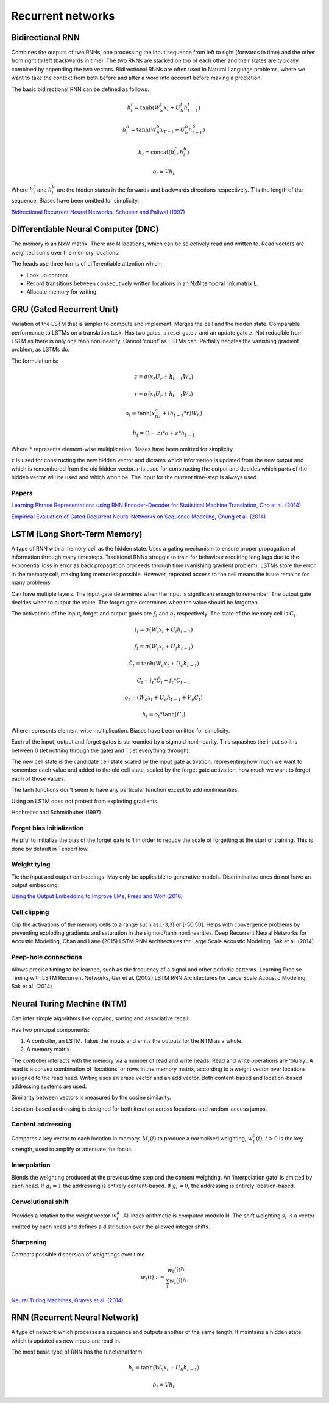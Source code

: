 Recurrent networks
""""""""""""""""""""

Bidirectional RNN
---------------------
Combines the outputs of two RNNs, one processing the input sequence from left to right (forwards in time) and the other from right to left (backwards in time). The two RNNs are stacked on top of each other and their states are typically combined by appending the two vectors. Bidirectional RNNs are often used in Natural Language problems, where we want to take the context from both before and after a word into account before making a prediction.

The basic bidirectional RNN can be defined as follows:

.. math::

  h^f_t = \tanh(W^f_h x_t + U^f_h h^f_{t-1})
  
  h^b_t = \tanh(W^b_h x_{T-t} + U^b_h h^b_{t-1})
  
  h_t = \text{concat}(h^f_t,h^b_t)
  
  o_t = V h_t
  
Where :math:`h^f_t` and :math:`h^b_t` are the hidden states in the forwards and backwards directions respectively. :math:`T` is the length of the sequence. Biases have been omitted for simplicity.

`Bidirectional Recurrent Neural Networks, Schuster and Paliwal (1997) <https://ai.intel.com/wp-content/uploads/sites/53/2017/06/BRNN.pdf>`_

Differentiable Neural Computer (DNC)
-------------------------------------------
The memory is an NxW matrix. There are N locations, which can be selectively read and written to.
Read vectors are weighted sums over the memory locations.

The heads use three forms of differentiable attention which:

* Look up content.
* Record transitions between consecutively written locations in an NxN temporal link matrix L.
* Allocate memory for writing.


GRU (Gated Recurrent Unit)
-------------------------------
Variation of the LSTM that is simpler to compute and implement.
Merges the cell and the hidden state.
Comparable performance to LSTMs on a translation task. Has two gates, a reset gate :math:`r` and an update gate :math:`z`. Not reducible from LSTM as there is only one tanh nonlinearity.
Cannot ‘count’ as LSTMs can.
Partially negates the vanishing gradient problem, as LSTMs do.

The formulation is:

.. math::

    z = \sigma(x_t U_z + h_{t-1} W_z)

    r=\sigma(x_t U_r + h_{t-1} W_r)

    o_t = \tanh(x_tU_o + (h_{t-1}*r)W_h)

    h_t = (1-z)*o + z*h_{t-1}


Where * represents element-wise multiplication. Biases have been omitted for simplicity.

:math:`z` is used for constructing the new hidden vector and dictates which information is updated from the new output and which is remembered from the old hidden vector.
:math:`r` is used for constructing the output and decides which parts of the hidden vector will be used and which won’t be. The input for the current time-step is always used.

"""""""
Papers
"""""""
`Learning Phrase Representations using RNN Encoder–Decoder for Statistical Machine Translation, Cho et al. (2014) <https://www.aclweb.org/anthology/D14-1179>`_

`Empirical Evaluation of Gated Recurrent Neural Networks on Sequence Modeling, Chung et al. (2014) <https://arxiv.org/abs/1412.3555>`_

LSTM (Long Short-Term Memory)
--------------------------------
A type of RNN with a memory cell as the hidden state. Uses a gating mechanism to ensure proper propagation of information through many timesteps. Traditional RNNs struggle to train for behaviour requiring long lags due to the exponential loss in error as back propagation proceeds through time (vanishing gradient problem). LSTMs store the error in the memory cell, making long memories possible. However, repeated access to the cell means the issue remains for many problems.

Can have multiple layers. The input gate determines when the input is significant enough to remember. The output gate decides when to output the value. The forget gate determines when the value should be forgotten.

The activations of the input, forget and output gates are :math:`f_t` and :math:`o_t` respectively. The state of the memory cell is :math:`C_t`.

.. math::

    i_t=\sigma(W_i x_t + U_i h_{t-1})

    f_t=\sigma(W_f x_t + U_f h_{t-1})

    \tilde C_t=\tanh(W_c x_t + U_c h_{t-1})

    C_t=i_t*\tilde C_t + f_t*C_{t-1}

    o_t=(W_o x_t + U_o h_{t-1} + V_o C_t)

    h_t=o_t*\tanh(C_t)


Where represents element-wise multiplication. Biases have been omitted for simplicity.

Each of the input, output and forget gates is surrounded by a sigmoid nonlinearity. This squashes the input so it is between 0 (let nothing through the gate) and 1 (let everything through).

The new cell state is the candidate cell state scaled by the input gate activation, representing how much we want to remember each value and added to the old cell state, scaled by the forget gate activation, how much we want to forget each of those values.

The tanh functions don’t seem to have any particular function except to add nonlinearities.

Using an LSTM does not protect from exploding gradients. 

Hochreiter and Schmidhuber (1997)

""""""""""""""""""""""""""""
Forget bias initialization
""""""""""""""""""""""""""""
Helpful to initialize the bias of the forget gate to 1 in order to reduce the scale of forgetting at the start of training. This is done by default in TensorFlow.

""""""""""""""""""""""""""""
Weight tying
""""""""""""""""""""""""""""
Tie the input and output embeddings. May only be applicable to generative models. Discriminative ones do not have an output embedding.

`Using the Output Embedding to Improve LMs, Press and Wolf (2016) <https://arxiv.org/abs/1608.05859>`_

""""""""""""""""""""""""""""
Cell clipping
""""""""""""""""""""""""""""
Clip the activations of the memory cells to a range such as [-3,3] or [-50,50]. Helps with convergence problems by preventing exploding gradients and saturation in the sigmoid/tanh nonlinearities.
Deep Recurrent Neural Networks for Acoustic Modelling, Chan and Lane (2015)
LSTM RNN Architectures for Large Scale Acoustic Modeling, Sak et al. (2014)

""""""""""""""""""""""""""""
Peep-hole connections
""""""""""""""""""""""""""""
Allows precise timing to be learned, such as the frequency of a signal and other periodic patterns.
Learning Precise Timing with LSTM Recurrent Networks, Ger et al. (2002)
LSTM RNN Architectures for Large Scale Acoustic Modeling, Sak et al. (2014)

Neural Turing Machine (NTM)
------------------------------
Can infer simple algorithms like copying, sorting and associative recall. 

Has two principal components: 

1. A controller, an LSTM. Takes the inputs and emits the outputs for the NTM as a whole.
2. A memory matrix. 

The controller interacts with the memory via a number of read and write heads. Read and write operations are ‘blurry’. A read is a convex combination of ‘locations’ or rows in the memory matrix, according to a weight vector over locations assigned to the read head. Writing uses an erase vector and an add vector. Both content-based and location-based addressing systems are used.

Similarity between vectors is measured by the cosine similarity.

Location-based addressing is designed for both iteration across locations and random-access jumps.

""""""""""""""""""""""""""""
Content addressing
""""""""""""""""""""""""""""
Compares a key vector to each location in memory, :math:`M_t(i)` to produce a normalised weighting, :math:`w_t^c(i)`. :math:`t>0` is the key strength, used to amplify or attenuate the focus.

""""""""""""""""""""""""""""
Interpolation
""""""""""""""""""""""""""""
Blends the weighting produced at the previous time step and the content weighting. An ‘interpolation gate’ is emitted by each head. If :math:`g_t=1` the addressing is entirely content-based. If :math:`g_t=0`, the addressing is entirely location-based.

""""""""""""""""""""""""""""
Convolutional shift
""""""""""""""""""""""""""""
Provides a rotation to the weight vector :math:`w_t^g`. All index arithmetic is computed modulo N. The shift weighting :math:`s_t` is a vector emitted by each head and defines a distribution over the allowed integer shifts.

""""""""""""""""""""""""""""
Sharpening
""""""""""""""""""""""""""""
Combats possible dispersion of weightings over time.

.. math::

  w_t(i) := \frac{w_t(i)^{\gamma_t}}{\sum_j w_t(j)^{\gamma_t}}

`Neural Turing Machines, Graves et al. (2014) <https://arxiv.org/abs/1410.5401>`_

RNN (Recurrent Neural Network)
----------------------------------
A type of network which processes a sequence and outputs another of the same length. It maintains a hidden state which is updated as new inputs are read in.

.. .. image:: ../img/rnn.PNG
..    :align: center

The most basic type of RNN has the functional form:

.. math::

  h_t = \tanh(W_h x_t + U_h h_{t-1})
  
  o_t = V h_t
